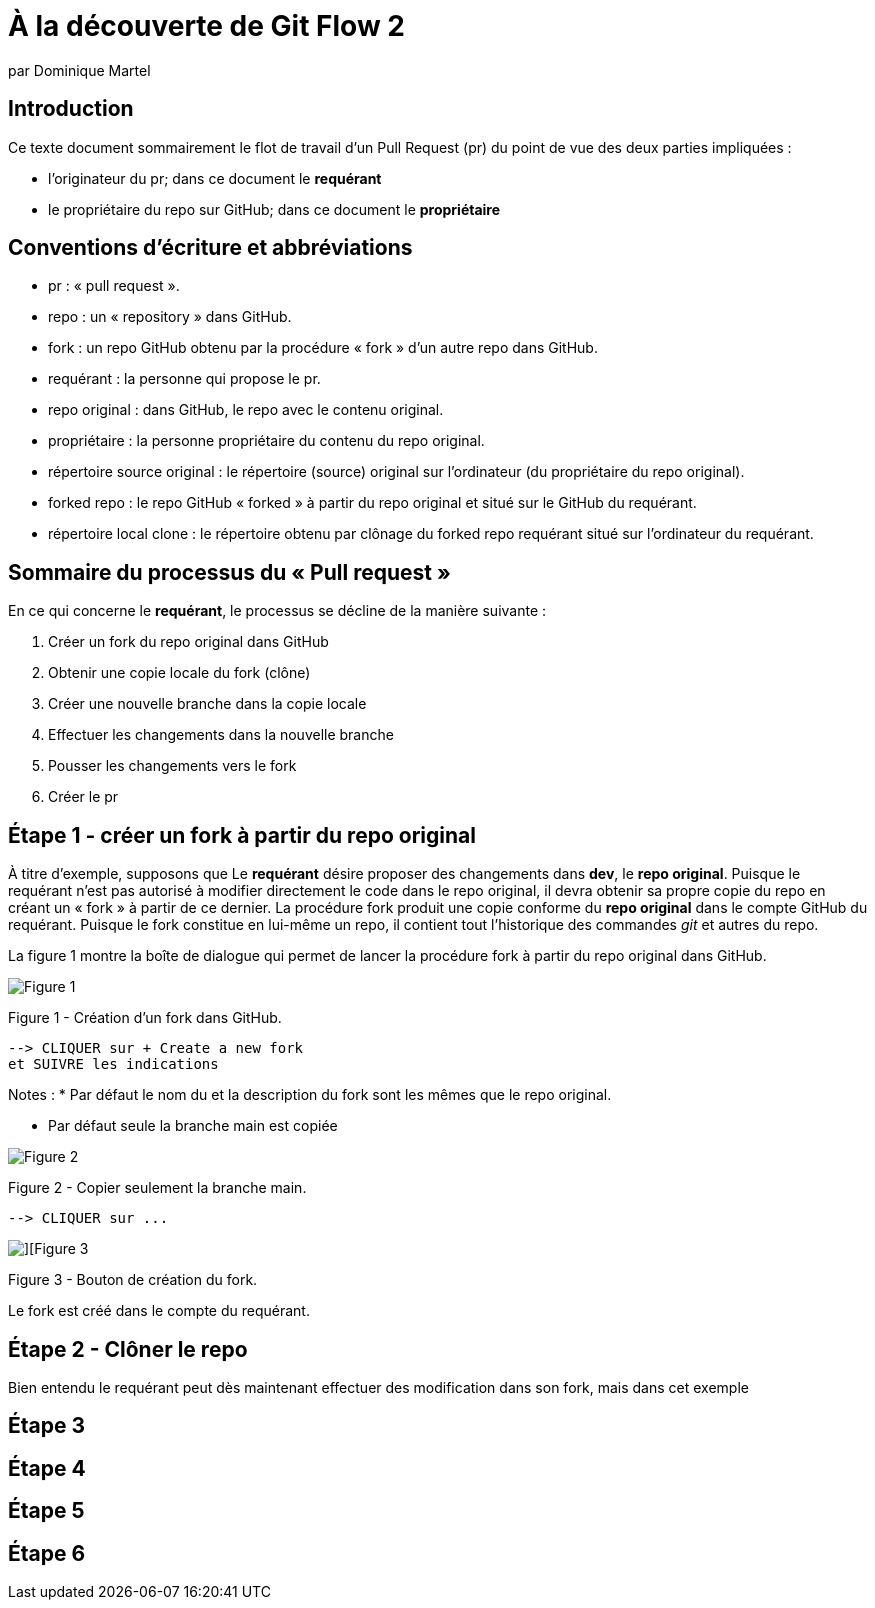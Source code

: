 = À la découverte de Git Flow 2
:author: par Dominique Martel
:description: Une illustration du processus GitFlow pour un Pull Request liée à la révision de code.

:keywords: tutoriel, GitFlow, révision, code, collaboration

:toc:
:toc-title: Table des matières
== Introduction

Ce texte document sommairement le flot de travail d'un Pull Request (pr) du point de vue des deux parties impliquées :

* l'originateur du pr; dans ce document le **requérant**

* le propriétaire du repo sur GitHub; dans ce document le **propriétaire**

== Conventions d'écriture et abbréviations

* pr&#160;: « pull request ».

* repo&#160;: un « repository » dans GitHub.

* fork&#160;: un repo GitHub obtenu par la procédure « fork » d'un autre repo dans GitHub.

* requérant&#160;: la personne qui propose le pr.

* repo original&#160;: dans GitHub, le repo avec le contenu original.

* propriétaire&#160;: la personne propriétaire du contenu du repo original.

* répertoire source original&#160;: le répertoire (source) original sur l'ordinateur (du propriétaire du repo original).

* forked repo&#160;: le repo GitHub « forked » à partir du repo original et situé sur le GitHub du requérant.

* répertoire local clone&#160;: le répertoire obtenu par clônage du forked repo requérant situé sur l'ordinateur du requérant.

== Sommaire du processus du « Pull request »
En ce qui concerne le *requérant*, le processus se décline de la manière suivante&#160;:

1. Créer un fork du repo original dans GitHub
2. Obtenir une copie locale du fork (clône)
3. Créer une nouvelle branche dans la copie locale
4. Effectuer les changements dans la nouvelle branche
5. Pousser les changements vers le fork
6. Créer le pr

== Étape 1 - créer un fork à partir du repo original
À titre d'exemple, supposons que Le *requérant* désire proposer des changements dans *dev*, le *repo original*. Puisque le requérant n'est pas autorisé à modifier directement le code dans le repo original, il devra obtenir sa propre copie du repo en créant un « fork » à partir de ce dernier. La procédure fork produit une copie conforme du  *repo original* dans le compte GitHub du requérant. Puisque le fork constitue en lui-même un repo, il contient tout l'historique des commandes _git_ et autres du repo.

La figure 1 montre la boîte de dialogue qui permet de  lancer la procédure fork à partir du repo original dans GitHub.

image::../images/github-create-fork1.png[Figure 1]
Figure 1 - Création d'un fork dans GitHub.

  --> CLIQUER sur + Create a new fork 
  et SUIVRE les indications

Notes :
* Par défaut le nom du et la description du fork sont les mêmes que le repo original.

* Par défaut seule la branche main est copiée

image::../images/fork_copy_main_only.png[Figure 2]

Figure 2 - Copier seulement la branche main.

  --> CLIQUER sur ...

image::../images/github_btn_create_fork.png[][Figure 3]
Figure 3 - Bouton de création du fork.

Le fork est créé dans le compte du requérant.

== Étape 2 - Clôner le repo

Bien entendu le requérant peut dès maintenant effectuer des modification dans son fork, mais dans cet exemple

== Étape 3
== Étape 4
== Étape 5
== Étape 6

 
